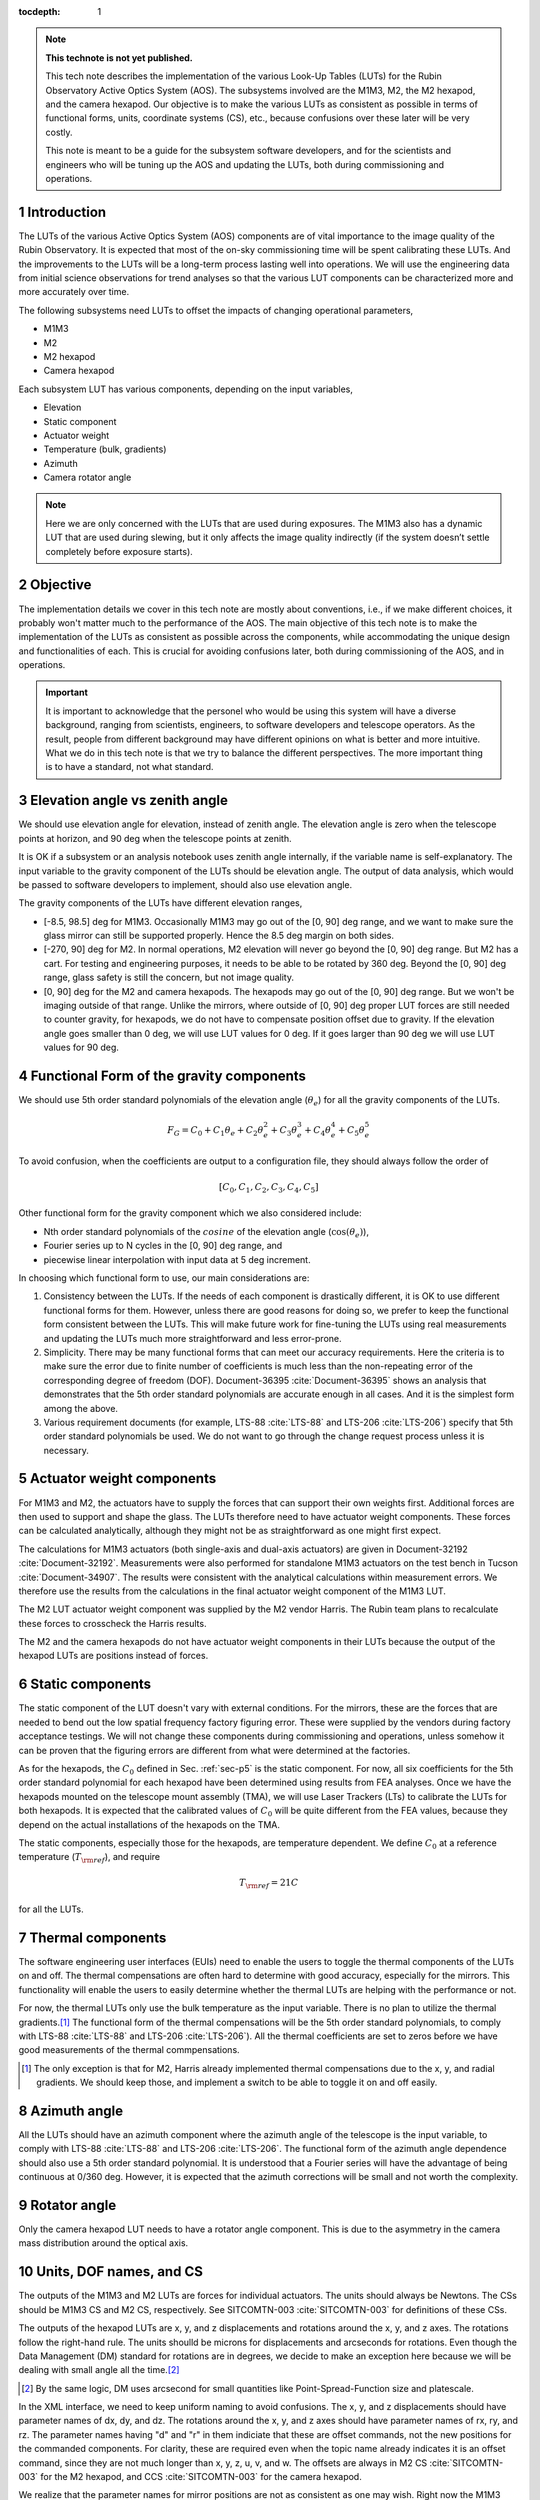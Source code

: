 ..
  Technote content.

  See https://developer.lsst.io/restructuredtext/style.html
  for a guide to reStructuredText writing.

  Do not put the title, authors or other metadata in this document;
  those are automatically added.

  Use the following syntax for sections:

  Sections
  ========

  and

  Subsections
  -----------

  and

  Subsubsections
  ^^^^^^^^^^^^^^

  To add images, add the image file (png, svg or jpeg preferred) to the
  _static/ directory. The reST syntax for adding the image is

  .. figure:: /_static/filename.ext
     :name: fig-label

     Caption text.

   Run: ``make html`` and ``open _build/html/index.html`` to preview your work.
   See the README at https://github.com/lsst-sqre/lsst-technote-bootstrap or
   this repo's README for more info.

   Feel free to delete this instructional comment.

:tocdepth: 1

.. Please do not modify tocdepth; will be fixed when a new Sphinx theme is shipped.

.. sectnum::

.. TODO: Delete the note below before merging new content to the master branch.

.. note::

   **This technote is not yet published.**

   This tech note describes the implementation of the various Look-Up Tables (LUTs) for the Rubin Observatory Active Optics System (AOS). The subsystems involved are the M1M3, M2, the M2 hexapod, and the camera hexapod. Our objective is to make the various LUTs as consistent as possible in terms of functional forms, units, coordinate systems (CS), etc., because confusions over these later will be very costly.

   This note is meant to be a guide for the subsystem software developers, and for the scientists and engineers who will be tuning up the AOS and updating the LUTs, both during commissioning and operations.

.. Add content here.
.. Do not include the document title (it's automatically added from metadata.yaml).

############
Introduction
############

The LUTs of the various Active Optics System (AOS) components are of vital importance to the image quality of the Rubin Observatory.
It is expected that most of the on-sky commissioning time will be spent calibrating these LUTs.
And the improvements to the LUTs will be a long-term process lasting well into operations.
We will use the engineering data from initial science observations for trend analyses so that the various LUT components can be characterized more and more accurately over time.

The following subsystems need LUTs to offset the impacts of changing operational parameters,

- M1M3
- M2
- M2 hexapod
- Camera hexapod

Each subsystem LUT has various components, depending on the input variables,

- Elevation
- Static component
- Actuator weight
- Temperature (bulk, gradients)
- Azimuth
- Camera rotator angle

.. note::
    Here we are only concerned with the LUTs that are used during exposures. The M1M3 also has a dynamic LUT that are used during slewing, but it only affects the image quality indirectly (if the system doesn’t settle completely before exposure starts).

#########
Objective
#########

The implementation details we cover in this tech note are mostly about conventions, i.e., if we make different choices, it probably won't matter much to the performance of the AOS.
The main objective of this tech note is to make the implementation of the LUTs as consistent as possible across the components, while accommodating the unique design and functionalities of each.
This is crucial for avoiding confusions later, both during commissioning of the AOS, and in operations.

.. Important::

  It is important to acknowledge that the personel who would be using this system will have a diverse background, ranging from scientists, engineers, to software developers and telescope operators. As the result, people from different background may have different opinions on what is better and more intuitive.
  What we do in this tech note is that we try to balance the different perspectives.
  The more important thing is to have a standard, not what standard.


###############################
Elevation angle vs zenith angle
###############################

We should use elevation angle for elevation, instead of zenith angle.
The elevation angle is zero when the telescope points at horizon, and 90 deg when the telescope points at zenith.

It is OK if a subsystem or an analysis notebook uses zenith angle internally, if the variable name is self-explanatory. The input variable to the gravity component of the LUTs should be elevation angle. The output of data analysis, which would be passed to software developers to implement, should also use elevation angle.

The gravity components of the LUTs have different elevation ranges,

- [-8.5, 98.5] deg for M1M3. Occasionally M1M3 may go out of the [0, 90] deg range, and we want to make sure the glass mirror can still be supported properly. Hence the 8.5 deg margin on both sides.
- [-270, 90] deg for M2. In normal operations, M2 elevation will never go beyond the [0, 90] deg range. But M2 has a cart. For testing and engineering purposes, it needs to be able to be rotated by 360 deg. Beyond the [0, 90] deg range, glass safety is still the concern, but not image quality.
- [0, 90] deg for the M2 and camera hexapods. The hexapods may go out of the [0, 90] deg range. But we won't be imaging outside of that range. Unlike the mirrors, where outside of [0, 90] deg proper LUT forces are still needed to counter gravity, for hexapods, we do not have to compensate position offset due to gravity. If the elevation angle goes smaller than 0 deg, we will use LUT values for 0 deg. If it goes larger than 90 deg we will use LUT values for 90 deg.


.. _sec-p5:

#########################################
Functional Form of the gravity components
#########################################

We should use 5th order standard polynomials of the elevation angle (:math:`\theta_e`) for all the gravity components of the LUTs.

.. math::
    F_G = C_0 + C_1 \theta_e + C_2 \theta_e^2 + C_3 \theta_e^3 + C_4 \theta_e^4 + C_5 \theta_e^5

To avoid confusion, when the coefficients are output to a configuration file, they should always follow the order of

.. math::
  [C_0, C_1, C_2, C_3, C_4, C_5]

Other functional form for the gravity component which we also considered include:

- Nth order standard polynomials of the :math:`cosine` of the elevation angle (:math:`\cos(\theta_e)`),
- Fourier series up to N cycles in the [0, 90] deg range, and
- piecewise linear interpolation with input data at 5 deg increment.

In choosing which functional form to use, our main considerations are:

#. Consistency between the LUTs. If the needs of each component is drastically different, it is OK to use different functional forms for them. However, unless there are good reasons for doing so, we prefer to keep the functional form consistent between the LUTs. This will make future work for fine-tuning the LUTs using real measurements and updating the LUTs much more straightforward and less error-prone.
#. Simplicity. There may be many functional forms that can meet our accuracy requirements. Here the criteria is to make sure the error due to finite number of coefficients is much less than the non-repeating error of the corresponding degree of freedom (DOF). Document-36395 :cite:`Document-36395` shows an analysis that demonstrates that the 5th order standard polynomials are accurate enough in all cases. And it is the simplest form among the above.
#. Various requirement documents (for example, LTS-88 :cite:`LTS-88` and LTS-206 :cite:`LTS-206`) specify that 5th order standard polynomials be used. We do not want to go through the change request process unless it is necessary.

##########################
Actuator weight components
##########################

For M1M3 and M2, the actuators have to supply the forces that can support their own weights first. Additional forces are then used to support and shape the glass. The LUTs therefore need to have actuator weight components. These forces can be calculated analytically, although they might not be as straightforward as one might first expect.

The calculations for M1M3 actuators (both single-axis and dual-axis actuators) are given in Document-32192 :cite:`Document-32192`. Measurements were also performed for standalone M1M3 actuators on the test bench in Tucson :cite:`Document-34907`. The results were consistent with the analytical calculations within measurement errors. We therefore use the results from the calculations in the final actuator weight component of the M1M3 LUT.

The M2 LUT actuator weight component was supplied by the M2 vendor Harris. The Rubin team plans to recalculate these forces to crosscheck the Harris results.

The M2 and the camera hexapods do not have actuator weight components in their LUTs because the output of the hexapod LUTs are positions instead of forces.

#################
Static components
#################

The static component of the LUT doesn't vary with external conditions. For the mirrors, these are the forces that are needed to bend out the low spatial frequency factory figuring error. These were supplied by the vendors during factory acceptance testings. We will not change these components during commissioning and operations, unless somehow it can be proven that the figuring errors are different from what were determined at the factories.

As for the hexapods, the :math:`C_0` defined in Sec. :ref:`sec-p5` is the static component. For now, all six coefficients for the 5th order standard polynomial for each hexapod have been determined using results from FEA analyses. Once we have the hexapods mounted on the telescope mount assembly (TMA), we will use Laser Trackers (LTs) to calibrate the LUTs for both hexapods. It is expected that the calibrated values of :math:`C_0` will be quite different from the FEA values, because they depend on the actual installations of the hexapods on the TMA.

The static components, especially those for the hexapods, are temperature dependent. We define :math:`C_0` at a reference temperature (:math:`T_{\rm ref}`), and require

.. math::
  T_{\rm ref} = 21 C

for all the LUTs.

##################
Thermal components
##################

The software engineering user interfaces (EUIs) need to enable the users to toggle the thermal components of the LUTs on and off.
The thermal compensations are often hard to determine with good accuracy, especially for the mirrors.
This functionality will enable the users to easily determine whether the thermal LUTs are helping with the performance or not.

For now, the thermal LUTs only use the bulk temperature as the input variable. There is no plan to utilize the thermal gradients.\ [#label2]_
The functional form of the thermal compensations will be the 5th order standard polynomials, to comply with
LTS-88 :cite:`LTS-88` and LTS-206 :cite:`LTS-206`). All the thermal coefficients are set to zeros before we have good measurements of the thermal commpensations.

.. [#label2] The only exception is that for M2, Harris already implemented thermal compensations due to the x, y, and radial gradients. We should keep those, and implement a switch to be able to toggle it on and off easily.

#############
Azimuth angle
#############

All the LUTs should have an azimuth component where the azimuth angle of the telescope is the input variable, to comply with
LTS-88 :cite:`LTS-88` and LTS-206 :cite:`LTS-206`.
The functional form of the azimuth angle dependence should also use a 5th order standard polynomial.
It is understood that a Fourier series will have the advantage of being continuous at 0/360 deg.
However, it is expected that the azimuth corrections will be small and not worth the complexity.

#############
Rotator angle
#############

Only the camera hexapod LUT needs to have a rotator angle component. This is due to the asymmetry in the camera mass distribution around the optical axis.

########################
Units, DOF names, and CS
########################

The outputs of the M1M3 and M2 LUTs are forces for individual actuators. The units should always be Newtons.
The CSs should be M1M3 CS and M2 CS, respectively. See SITCOMTN-003 :cite:`SITCOMTN-003` for definitions of these CSs.

The outputs of the hexapod LUTs are x, y, and z displacements and rotations around the x, y, and z axes.
The rotations follow the right-hand rule.
The units shoulld be microns for displacements and arcseconds for rotations.
Even though the Data Management (DM) standard for rotations are in degrees, we decide to make an exception here because we will be dealing with small angle all the time.\ [#label1]_

.. [#label1] By the same logic, DM uses arcsecond for small quantities like Point-Spread-Function size and platescale.

In the XML interface, we need to keep uniform naming to avoid confusions.
The x, y, and z displacements should have parameter names of dx, dy, and dz.
The rotations around the x, y, and z axes should have parameter names of rx, ry, and rz.
The parameter names having "d" and "r" in them indiciate that these are offset commands, not the new positions for the commanded components.
For clarity, these are required even when the topic name already indicates it is an offset command, since they are not much longer than x, y, z, u, v, and w.
The offsets are always in M2 CS :cite:`SITCOMTN-003` for the M2 hexapod, and CCS :cite:`SITCOMTN-003` for the camera hexapod.

We realize that the parameter names for mirror positions are not as consistent as one may wish.
Right now the M1M3 positions use units of meters and degrees, while M2 positions uses microns and arcseconds.
The parameter names are xPosition, yPosition, zPosition, xRotation, yRotation, and zRotation for M1M3.
For M2 they are x, y, z, xRot, yRot, and zRot.
Since these are only used in engineering modes, and not controlled by the AOS, they are less likely to cause confusions.
To reduce the amount of work for the developers we choose not to change these.

###########
Future work
###########

Things we need to do before the next round of testing:

- finish up FEA analysis on M1M3 gravity LUT, and make sure we account for the weights of all the interface plates and cups correctly; also revise Document-34898 :cite:`Document-34898` accordingly;
- perform FEA analysis on M2 gravity LUT;
- determine M2 actuator weight component and compare against Harris results;
- perform analysis to determine if M2 static forces from Harris make sense;
- change M2 gravity functional form to 5th order polynomial;
- add Harris M2 LUT dependence on thermal gradients, together with a switch;
- all thermal components in the form of 5th order polynomial;
- check and ensure that we use the following everywhere in the XML

  - elevation angle instead of zenith angle (also revise SITCOMTN-003 :cite:`SITCOMTN-003` accordingly);
  - parameter names for offset commands: dx, dy, dz, rx, ry, rz;
  - units for hexapod offsets: microns and arcseconds.

Future milestones for LUT updates:

- M3 summit testing;
- LT testing of the M2 and camera hexapods on the TMA;
- Initial Optical Testing Assembly (IOTA) (if we eventually do get a time winidow);
- Commissioning Camera (ComCam);
- LSSTCam Full-Array Mode (FAM);
- LSSTCam normal operation mode (using four corner wavefront sensors).

#########################
Appendix A - Useful links
#########################

M1M3
####

Gravity:

- https://github.com/lsst-ts/ts_m1m3support/blob/master/SettingFiles/Tables/ElevationXTable.csv
- https://github.com/lsst-ts/ts_m1m3support/blob/master/SettingFiles/Tables/ElevationYTable.csv
- https://github.com/lsst-ts/ts_m1m3support/blob/master/SettingFiles/Tables/ElevationZTable.csv

Azimuth (place holder for now):

- https://github.com/lsst-ts/ts_m1m3support/blob/master/SettingFiles/Tables/AzimuthXTable.csv
- https://github.com/lsst-ts/ts_m1m3support/blob/master/SettingFiles/Tables/AzimuthYTable.csv
- https://github.com/lsst-ts/ts_m1m3support/blob/master/SettingFiles/Tables/AzimuthZTable.csv

Thermal (place holder for now):

- https://github.com/lsst-ts/ts_m1m3support/blob/master/SettingFiles/Tables/ThermalXTable.csv
- https://github.com/lsst-ts/ts_m1m3support/blob/master/SettingFiles/Tables/ThermalYTable.csv
- https://github.com/lsst-ts/ts_m1m3support/blob/master/SettingFiles/Tables/ThermalZTable.csv

Static:

- https://github.com/lsst-ts/ts_m1m3support/blob/master/SettingFiles/Tables/StaticXTable.csv
- https://github.com/lsst-ts/ts_m1m3support/blob/master/SettingFiles/Tables/StaticYTable.csv
- https://github.com/lsst-ts/ts_m1m3support/blob/master/SettingFiles/Tables/StaticZTable.csv

M2
##

Piecewise interpolation (at 5 deg increment) implemented by Harris:

- https://github.com/lsst-ts/ts_mtm2_cell/tree/master/configuration/lsst-m2/config/parameter_files/luts/FinalHandlingLUTs
- https://github.com/lsst-ts/ts_mtm2_cell/tree/master/configuration/lsst-m2/config/parameter_files/luts/FinalOpticalLUTs

Hexapods
########

Configurations:

- https://github.com/lsst-ts/ts_config_mttcs/tree/develop/Hexapod/v1

Fitter:

- https://github.com/lsst-ts/ts_hexapod/tree/develop/fitter



.. .. rubric:: References

.. Make in-text citations with: :cite:`bibkey`.

.. bibliography:: local.bib lsstbib/books.bib lsstbib/lsst.bib lsstbib/lsst-dm.bib lsstbib/refs.bib lsstbib/refs_ads.bib
    :style: lsst_aa
